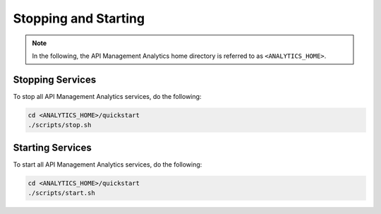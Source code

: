 .. _quickstart-content-stopping-and-starting:

Stopping and Starting
=====================

.. note::

   In the following, the API Management Analytics home directory is referred to as ``<ANALYTICS_HOME>``.


Stopping Services
+++++++++++++++++

To stop all API Management Analytics services, do the following:

.. code-block:: bash

   cd <ANALYTICS_HOME>/quickstart
   ./scripts/stop.sh


Starting Services
+++++++++++++++++

To start all API Management Analytics services, do the following:

.. code-block:: bash

   cd <ANALYTICS_HOME>/quickstart
   ./scripts/start.sh
